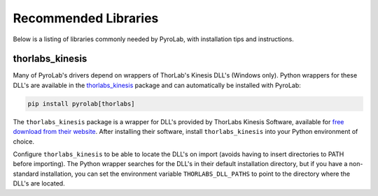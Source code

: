 .. _Recommended Libraries:

Recommended Libraries
=====================

Below is a listing of libraries commonly needed by PyroLab, with installation
tips and instructions.


.. _Thorlabs Kinesis Package:

thorlabs_kinesis
----------------

Many of PyroLab's drivers depend on wrappers of ThorLab's Kinesis DLL's 
(Windows only). Python wrappers for these DLL's are available in the
`thorlabs_kinesis <https://github.com/BYUCamachoLab/thorlabs-kinesis>`_ 
package and can automatically be installed with PyroLab:

.. code-block:: bash

    pip install pyrolab[thorlabs]

The ``thorlabs_kinesis`` package is a wrapper for DLL's provided by ThorLabs
Kinesis Software, available for `free download from their website 
<https://www.thorlabs.com/newgrouppage9.cfm?objectgroup_id=10285>`_. After 
installing their software, install ``thorlabs_kinesis`` into your Python
environment of choice. 

Configure ``thorlabs_kinesis`` to be able to locate the DLL's on import
(avoids having to insert directories to PATH before importing). The Python 
wrapper searches for the DLL's in their default installation directory, but if
you have a non-standard installation, you can set the environment variable
``THORLABS_DLL_PATHS`` to point to the directory where the DLL's are located.
